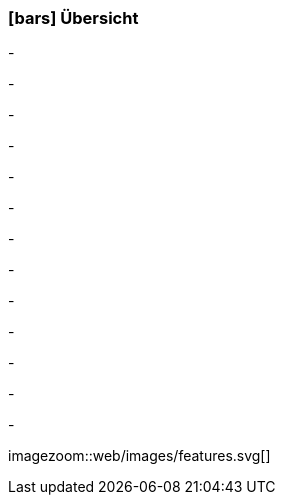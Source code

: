 :linkattrs:

=== icon:bars[size=1x,role=black] Übersicht ===

[CI,header="Open-Source- Entwicklungsumgebung"]
-
[CI,header="Alle Komponenten sind aufeinander abgestimmt"]
-
[CI,header="Flexible Anwendungen mit HTML5-Frontend für Smartphones, Tablets und Desktops"]
-
[CI,header="Integration bestehender Softwaresysteme"]
-
[CI,header="Vorgefertigte HTML5-Elemente (Custom Elements) kommunizieren mit dem Backend"]
-
[CI,header="Entwicklung im Browser"]
-
[CI,header="Minimales Projekt-Setup"]
-
[CI,header="Cloud-ready"]
-

[CI,header="BPMN 2.0 – Business Process Model and Notation"]
-
[CI,header="Process-Engine"]
-
[CI,header="Regelbasierte Integration-Engine"]
-
[CI,header="Web Application Messaging Protocol (WAMP, Websocket Subprotokoll)"]
-
[CI,header="Git-basierter simpl4-Application-Store"]
-

[.desktop-xidden.imageblock.left.width500]
imagezoom::web/images/features.svg[]
